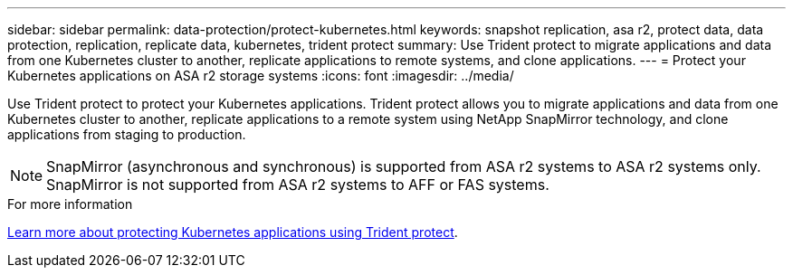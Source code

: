 ---
sidebar: sidebar
permalink: data-protection/protect-kubernetes.html
keywords: snapshot replication, asa r2, protect data, data protection, replication, replicate data, kubernetes, trident protect
summary: Use Trident protect to migrate applications and data from one Kubernetes cluster to another, replicate applications to remote systems, and clone applications. 
---
= Protect your Kubernetes applications on ASA r2 storage systems
:icons: font
:imagesdir: ../media/

[.lead]
Use Trident protect to protect your Kubernetes applications.  Trident protect allows you to migrate applications and data from one Kubernetes cluster to another, replicate applications to a remote system using NetApp SnapMirror technology, and clone applications from staging to production.

[NOTE]
SnapMirror (asynchronous and synchronous) is supported from ASA r2 systems to ASA r2 systems only. SnapMirror is not supported from ASA r2 systems to AFF or FAS systems.

.For more information

link:https://docs.netapp.com/us-en/trident/trident-protect/learn-about-trident-protect.html[Learn more about protecting Kubernetes applications using Trident protect^].

// 2025 July 24, ONTAPDOC-3079
// 2024 Dec 09, ONTAPDOC 2546
// 2024 Sept 24, ONTAPDOC 1927